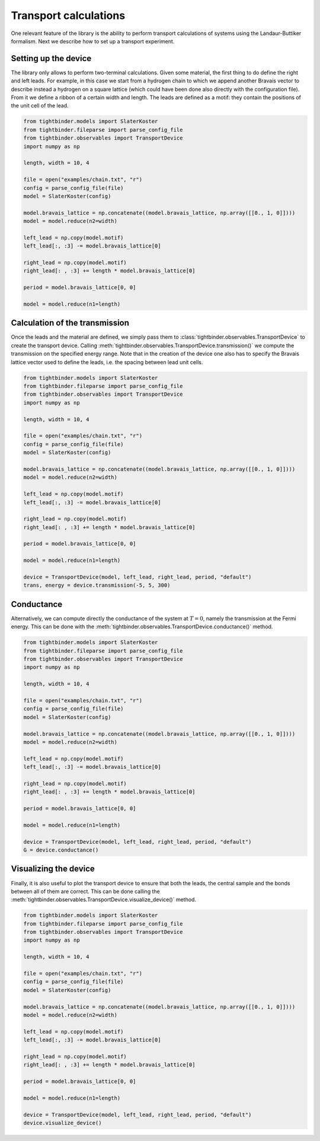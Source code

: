 Transport calculations
===============================
One relevant feature of the library is the ability to perform transport calculations of systems using the Landaur-Buttiker formalism. Next we describe how to 
set up a transport experiment.

Setting up the device
-------------------------------
The library only allows to perform two-terminal calculations. Given some material, the first thing to do define the right and left leads.
For example, in this case we start from a hydrogen chain to which we append another Bravais vector to describe instead a hydrogen on a square lattice 
(which could have been done also directly with the configuration file). From it we define a ribbon of a certain width and length. The leads 
are defined as a motif: they contain the positions of the unit cell of the lead.

.. code-block:: python

    from tightbinder.models import SlaterKoster
    from tightbinder.fileparse import parse_config_file
    from tightbinder.observables import TransportDevice
    import numpy as np

    length, width = 10, 4

    file = open("examples/chain.txt", "r")
    config = parse_config_file(file)
    model = SlaterKoster(config)

    model.bravais_lattice = np.concatenate((model.bravais_lattice, np.array([[0., 1, 0]])))
    model = model.reduce(n2=width)

    left_lead = np.copy(model.motif)
    left_lead[:, :3] -= model.bravais_lattice[0]

    right_lead = np.copy(model.motif)
    right_lead[: , :3] += length * model.bravais_lattice[0]

    period = model.bravais_lattice[0, 0]

    model = model.reduce(n1=length)


Calculation of the transmission
-------------------------------
Once the leads and the material are defined, we simply pass them to :class:`tightbinder.observables.TransportDevice` to create the transport device. 
Calling :meth:`tightbinder.observables.TransportDevice.transmission()` we compute the transmission on the specified energy range. Note that in 
the creation of the device one also has to specify the Bravais lattice vector used to define the leads, i.e. the spacing between lead unit cells.

.. code-block:: python

    from tightbinder.models import SlaterKoster
    from tightbinder.fileparse import parse_config_file
    from tightbinder.observables import TransportDevice
    import numpy as np

    length, width = 10, 4
    
    file = open("examples/chain.txt", "r")
    config = parse_config_file(file)
    model = SlaterKoster(config)

    model.bravais_lattice = np.concatenate((model.bravais_lattice, np.array([[0., 1, 0]])))
    model = model.reduce(n2=width)

    left_lead = np.copy(model.motif)
    left_lead[:, :3] -= model.bravais_lattice[0]

    right_lead = np.copy(model.motif)
    right_lead[: , :3] += length * model.bravais_lattice[0]

    period = model.bravais_lattice[0, 0]

    model = model.reduce(n1=length)

    device = TransportDevice(model, left_lead, right_lead, period, "default")
    trans, energy = device.transmission(-5, 5, 300)

Conductance
-------------------------------
Alternatively, we can compute directly the conductance of the system at :math:`T=0`, namely the transmission at the Fermi energy. This can be done 
with the :meth:`tightbinder.observables.TransportDevice.conductance()` method.

.. code-block:: python

    from tightbinder.models import SlaterKoster
    from tightbinder.fileparse import parse_config_file
    from tightbinder.observables import TransportDevice
    import numpy as np

    length, width = 10, 4
    
    file = open("examples/chain.txt", "r")
    config = parse_config_file(file)
    model = SlaterKoster(config)

    model.bravais_lattice = np.concatenate((model.bravais_lattice, np.array([[0., 1, 0]])))
    model = model.reduce(n2=width)

    left_lead = np.copy(model.motif)
    left_lead[:, :3] -= model.bravais_lattice[0]

    right_lead = np.copy(model.motif)
    right_lead[: , :3] += length * model.bravais_lattice[0]

    period = model.bravais_lattice[0, 0]

    model = model.reduce(n1=length)

    device = TransportDevice(model, left_lead, right_lead, period, "default")
    G = device.conductance()

Visualizing the device
-------------------------------
Finally, it is also useful to plot the transport device to ensure that both the leads, the central sample and the bonds between all of them are correct.
This can be done calling the :meth:`tightbinder.observables.TransportDevice.visualize_device()` method.

.. code-block:: python

    from tightbinder.models import SlaterKoster
    from tightbinder.fileparse import parse_config_file
    from tightbinder.observables import TransportDevice
    import numpy as np

    length, width = 10, 4
    
    file = open("examples/chain.txt", "r")
    config = parse_config_file(file)
    model = SlaterKoster(config)

    model.bravais_lattice = np.concatenate((model.bravais_lattice, np.array([[0., 1, 0]])))
    model = model.reduce(n2=width)

    left_lead = np.copy(model.motif)
    left_lead[:, :3] -= model.bravais_lattice[0]

    right_lead = np.copy(model.motif)
    right_lead[: , :3] += length * model.bravais_lattice[0]

    period = model.bravais_lattice[0, 0]

    model = model.reduce(n1=length)

    device = TransportDevice(model, left_lead, right_lead, period, "default")
    device.visualize_device()